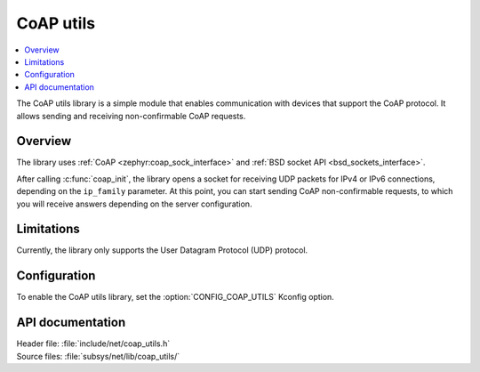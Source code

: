.. _coap_utils_readme:

CoAP utils
##########

.. contents::
   :local:
   :depth: 2

The CoAP utils library is a simple module that enables communication with devices that support the CoAP protocol.
It allows sending and receiving non-confirmable CoAP requests.

Overview
********

The library uses :ref:`CoAP <zephyr:coap_sock_interface>` and :ref:`BSD socket API <bsd_sockets_interface>`.

After calling :c:func:`coap_init`, the library opens a socket for receiving UDP packets for IPv4 or IPv6 connections, depending on the ``ip_family`` parameter.
At this point, you can start sending CoAP non-confirmable requests, to which you will receive answers depending on the server configuration.

Limitations
***********

Currently, the library only supports the User Datagram Protocol (UDP) protocol.

Configuration
*************

To enable the CoAP utils library, set the :option:`CONFIG_COAP_UTILS` Kconfig option.

API documentation
*****************

| Header file: :file:`include/net/coap_utils.h`
| Source files: :file:`subsys/net/lib/coap_utils/`

.. doxygengroup:: coap_utils
   :project: nrf
   :members:
